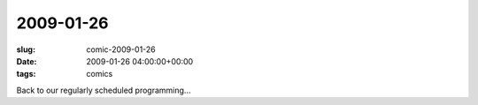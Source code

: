 2009-01-26
==========

:slug: comic-2009-01-26
:date: 2009-01-26 04:00:00+00:00
:tags: comics

.. image:: /comics/2009-01-26.jpg
    :alt: comic-2009-01-26
    :class: comic

Back to our regularly scheduled programming...
